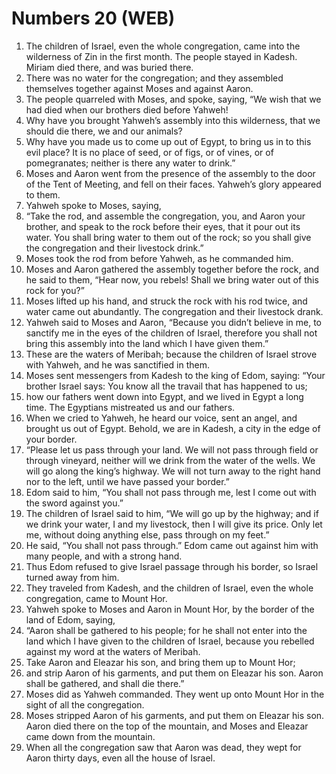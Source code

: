 * Numbers 20 (WEB)
:PROPERTIES:
:ID: WEB/04-NUM20
:END:

1. The children of Israel, even the whole congregation, came into the wilderness of Zin in the first month. The people stayed in Kadesh. Miriam died there, and was buried there.
2. There was no water for the congregation; and they assembled themselves together against Moses and against Aaron.
3. The people quarreled with Moses, and spoke, saying, “We wish that we had died when our brothers died before Yahweh!
4. Why have you brought Yahweh’s assembly into this wilderness, that we should die there, we and our animals?
5. Why have you made us to come up out of Egypt, to bring us in to this evil place? It is no place of seed, or of figs, or of vines, or of pomegranates; neither is there any water to drink.”
6. Moses and Aaron went from the presence of the assembly to the door of the Tent of Meeting, and fell on their faces. Yahweh’s glory appeared to them.
7. Yahweh spoke to Moses, saying,
8. “Take the rod, and assemble the congregation, you, and Aaron your brother, and speak to the rock before their eyes, that it pour out its water. You shall bring water to them out of the rock; so you shall give the congregation and their livestock drink.”
9. Moses took the rod from before Yahweh, as he commanded him.
10. Moses and Aaron gathered the assembly together before the rock, and he said to them, “Hear now, you rebels! Shall we bring water out of this rock for you?”
11. Moses lifted up his hand, and struck the rock with his rod twice, and water came out abundantly. The congregation and their livestock drank.
12. Yahweh said to Moses and Aaron, “Because you didn’t believe in me, to sanctify me in the eyes of the children of Israel, therefore you shall not bring this assembly into the land which I have given them.”
13. These are the waters of Meribah; because the children of Israel strove with Yahweh, and he was sanctified in them.
14. Moses sent messengers from Kadesh to the king of Edom, saying: “Your brother Israel says: You know all the travail that has happened to us;
15. how our fathers went down into Egypt, and we lived in Egypt a long time. The Egyptians mistreated us and our fathers.
16. When we cried to Yahweh, he heard our voice, sent an angel, and brought us out of Egypt. Behold, we are in Kadesh, a city in the edge of your border.
17. “Please let us pass through your land. We will not pass through field or through vineyard, neither will we drink from the water of the wells. We will go along the king’s highway. We will not turn away to the right hand nor to the left, until we have passed your border.”
18. Edom said to him, “You shall not pass through me, lest I come out with the sword against you.”
19. The children of Israel said to him, “We will go up by the highway; and if we drink your water, I and my livestock, then I will give its price. Only let me, without doing anything else, pass through on my feet.”
20. He said, “You shall not pass through.” Edom came out against him with many people, and with a strong hand.
21. Thus Edom refused to give Israel passage through his border, so Israel turned away from him.
22. They traveled from Kadesh, and the children of Israel, even the whole congregation, came to Mount Hor.
23. Yahweh spoke to Moses and Aaron in Mount Hor, by the border of the land of Edom, saying,
24. “Aaron shall be gathered to his people; for he shall not enter into the land which I have given to the children of Israel, because you rebelled against my word at the waters of Meribah.
25. Take Aaron and Eleazar his son, and bring them up to Mount Hor;
26. and strip Aaron of his garments, and put them on Eleazar his son. Aaron shall be gathered, and shall die there.”
27. Moses did as Yahweh commanded. They went up onto Mount Hor in the sight of all the congregation.
28. Moses stripped Aaron of his garments, and put them on Eleazar his son. Aaron died there on the top of the mountain, and Moses and Eleazar came down from the mountain.
29. When all the congregation saw that Aaron was dead, they wept for Aaron thirty days, even all the house of Israel.
